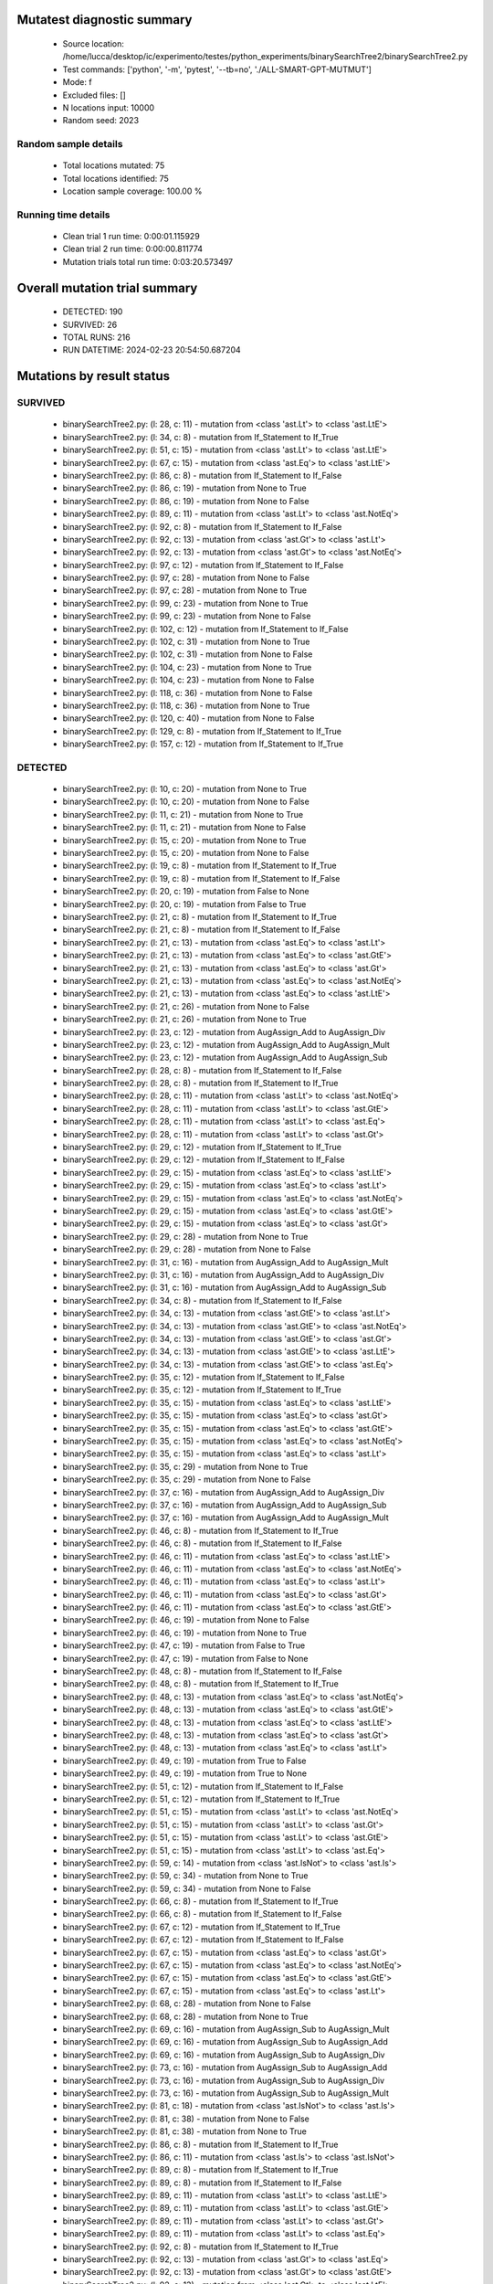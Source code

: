 Mutatest diagnostic summary
===========================
 - Source location: /home/lucca/desktop/ic/experimento/testes/python_experiments/binarySearchTree2/binarySearchTree2.py
 - Test commands: ['python', '-m', 'pytest', '--tb=no', './ALL-SMART-GPT-MUTMUT']
 - Mode: f
 - Excluded files: []
 - N locations input: 10000
 - Random seed: 2023

Random sample details
---------------------
 - Total locations mutated: 75
 - Total locations identified: 75
 - Location sample coverage: 100.00 %


Running time details
--------------------
 - Clean trial 1 run time: 0:00:01.115929
 - Clean trial 2 run time: 0:00:00.811774
 - Mutation trials total run time: 0:03:20.573497

Overall mutation trial summary
==============================
 - DETECTED: 190
 - SURVIVED: 26
 - TOTAL RUNS: 216
 - RUN DATETIME: 2024-02-23 20:54:50.687204


Mutations by result status
==========================


SURVIVED
--------
 - binarySearchTree2.py: (l: 28, c: 11) - mutation from <class 'ast.Lt'> to <class 'ast.LtE'>
 - binarySearchTree2.py: (l: 34, c: 8) - mutation from If_Statement to If_True
 - binarySearchTree2.py: (l: 51, c: 15) - mutation from <class 'ast.Lt'> to <class 'ast.LtE'>
 - binarySearchTree2.py: (l: 67, c: 15) - mutation from <class 'ast.Eq'> to <class 'ast.LtE'>
 - binarySearchTree2.py: (l: 86, c: 8) - mutation from If_Statement to If_False
 - binarySearchTree2.py: (l: 86, c: 19) - mutation from None to True
 - binarySearchTree2.py: (l: 86, c: 19) - mutation from None to False
 - binarySearchTree2.py: (l: 89, c: 11) - mutation from <class 'ast.Lt'> to <class 'ast.NotEq'>
 - binarySearchTree2.py: (l: 92, c: 8) - mutation from If_Statement to If_False
 - binarySearchTree2.py: (l: 92, c: 13) - mutation from <class 'ast.Gt'> to <class 'ast.Lt'>
 - binarySearchTree2.py: (l: 92, c: 13) - mutation from <class 'ast.Gt'> to <class 'ast.NotEq'>
 - binarySearchTree2.py: (l: 97, c: 12) - mutation from If_Statement to If_False
 - binarySearchTree2.py: (l: 97, c: 28) - mutation from None to False
 - binarySearchTree2.py: (l: 97, c: 28) - mutation from None to True
 - binarySearchTree2.py: (l: 99, c: 23) - mutation from None to True
 - binarySearchTree2.py: (l: 99, c: 23) - mutation from None to False
 - binarySearchTree2.py: (l: 102, c: 12) - mutation from If_Statement to If_False
 - binarySearchTree2.py: (l: 102, c: 31) - mutation from None to True
 - binarySearchTree2.py: (l: 102, c: 31) - mutation from None to False
 - binarySearchTree2.py: (l: 104, c: 23) - mutation from None to True
 - binarySearchTree2.py: (l: 104, c: 23) - mutation from None to False
 - binarySearchTree2.py: (l: 118, c: 36) - mutation from None to False
 - binarySearchTree2.py: (l: 118, c: 36) - mutation from None to True
 - binarySearchTree2.py: (l: 120, c: 40) - mutation from None to False
 - binarySearchTree2.py: (l: 129, c: 8) - mutation from If_Statement to If_True
 - binarySearchTree2.py: (l: 157, c: 12) - mutation from If_Statement to If_True


DETECTED
--------
 - binarySearchTree2.py: (l: 10, c: 20) - mutation from None to True
 - binarySearchTree2.py: (l: 10, c: 20) - mutation from None to False
 - binarySearchTree2.py: (l: 11, c: 21) - mutation from None to True
 - binarySearchTree2.py: (l: 11, c: 21) - mutation from None to False
 - binarySearchTree2.py: (l: 15, c: 20) - mutation from None to True
 - binarySearchTree2.py: (l: 15, c: 20) - mutation from None to False
 - binarySearchTree2.py: (l: 19, c: 8) - mutation from If_Statement to If_True
 - binarySearchTree2.py: (l: 19, c: 8) - mutation from If_Statement to If_False
 - binarySearchTree2.py: (l: 20, c: 19) - mutation from False to None
 - binarySearchTree2.py: (l: 20, c: 19) - mutation from False to True
 - binarySearchTree2.py: (l: 21, c: 8) - mutation from If_Statement to If_True
 - binarySearchTree2.py: (l: 21, c: 8) - mutation from If_Statement to If_False
 - binarySearchTree2.py: (l: 21, c: 13) - mutation from <class 'ast.Eq'> to <class 'ast.Lt'>
 - binarySearchTree2.py: (l: 21, c: 13) - mutation from <class 'ast.Eq'> to <class 'ast.GtE'>
 - binarySearchTree2.py: (l: 21, c: 13) - mutation from <class 'ast.Eq'> to <class 'ast.Gt'>
 - binarySearchTree2.py: (l: 21, c: 13) - mutation from <class 'ast.Eq'> to <class 'ast.NotEq'>
 - binarySearchTree2.py: (l: 21, c: 13) - mutation from <class 'ast.Eq'> to <class 'ast.LtE'>
 - binarySearchTree2.py: (l: 21, c: 26) - mutation from None to False
 - binarySearchTree2.py: (l: 21, c: 26) - mutation from None to True
 - binarySearchTree2.py: (l: 23, c: 12) - mutation from AugAssign_Add to AugAssign_Div
 - binarySearchTree2.py: (l: 23, c: 12) - mutation from AugAssign_Add to AugAssign_Mult
 - binarySearchTree2.py: (l: 23, c: 12) - mutation from AugAssign_Add to AugAssign_Sub
 - binarySearchTree2.py: (l: 28, c: 8) - mutation from If_Statement to If_False
 - binarySearchTree2.py: (l: 28, c: 8) - mutation from If_Statement to If_True
 - binarySearchTree2.py: (l: 28, c: 11) - mutation from <class 'ast.Lt'> to <class 'ast.NotEq'>
 - binarySearchTree2.py: (l: 28, c: 11) - mutation from <class 'ast.Lt'> to <class 'ast.GtE'>
 - binarySearchTree2.py: (l: 28, c: 11) - mutation from <class 'ast.Lt'> to <class 'ast.Eq'>
 - binarySearchTree2.py: (l: 28, c: 11) - mutation from <class 'ast.Lt'> to <class 'ast.Gt'>
 - binarySearchTree2.py: (l: 29, c: 12) - mutation from If_Statement to If_True
 - binarySearchTree2.py: (l: 29, c: 12) - mutation from If_Statement to If_False
 - binarySearchTree2.py: (l: 29, c: 15) - mutation from <class 'ast.Eq'> to <class 'ast.LtE'>
 - binarySearchTree2.py: (l: 29, c: 15) - mutation from <class 'ast.Eq'> to <class 'ast.Lt'>
 - binarySearchTree2.py: (l: 29, c: 15) - mutation from <class 'ast.Eq'> to <class 'ast.NotEq'>
 - binarySearchTree2.py: (l: 29, c: 15) - mutation from <class 'ast.Eq'> to <class 'ast.GtE'>
 - binarySearchTree2.py: (l: 29, c: 15) - mutation from <class 'ast.Eq'> to <class 'ast.Gt'>
 - binarySearchTree2.py: (l: 29, c: 28) - mutation from None to True
 - binarySearchTree2.py: (l: 29, c: 28) - mutation from None to False
 - binarySearchTree2.py: (l: 31, c: 16) - mutation from AugAssign_Add to AugAssign_Mult
 - binarySearchTree2.py: (l: 31, c: 16) - mutation from AugAssign_Add to AugAssign_Div
 - binarySearchTree2.py: (l: 31, c: 16) - mutation from AugAssign_Add to AugAssign_Sub
 - binarySearchTree2.py: (l: 34, c: 8) - mutation from If_Statement to If_False
 - binarySearchTree2.py: (l: 34, c: 13) - mutation from <class 'ast.GtE'> to <class 'ast.Lt'>
 - binarySearchTree2.py: (l: 34, c: 13) - mutation from <class 'ast.GtE'> to <class 'ast.NotEq'>
 - binarySearchTree2.py: (l: 34, c: 13) - mutation from <class 'ast.GtE'> to <class 'ast.Gt'>
 - binarySearchTree2.py: (l: 34, c: 13) - mutation from <class 'ast.GtE'> to <class 'ast.LtE'>
 - binarySearchTree2.py: (l: 34, c: 13) - mutation from <class 'ast.GtE'> to <class 'ast.Eq'>
 - binarySearchTree2.py: (l: 35, c: 12) - mutation from If_Statement to If_False
 - binarySearchTree2.py: (l: 35, c: 12) - mutation from If_Statement to If_True
 - binarySearchTree2.py: (l: 35, c: 15) - mutation from <class 'ast.Eq'> to <class 'ast.LtE'>
 - binarySearchTree2.py: (l: 35, c: 15) - mutation from <class 'ast.Eq'> to <class 'ast.Gt'>
 - binarySearchTree2.py: (l: 35, c: 15) - mutation from <class 'ast.Eq'> to <class 'ast.GtE'>
 - binarySearchTree2.py: (l: 35, c: 15) - mutation from <class 'ast.Eq'> to <class 'ast.NotEq'>
 - binarySearchTree2.py: (l: 35, c: 15) - mutation from <class 'ast.Eq'> to <class 'ast.Lt'>
 - binarySearchTree2.py: (l: 35, c: 29) - mutation from None to True
 - binarySearchTree2.py: (l: 35, c: 29) - mutation from None to False
 - binarySearchTree2.py: (l: 37, c: 16) - mutation from AugAssign_Add to AugAssign_Div
 - binarySearchTree2.py: (l: 37, c: 16) - mutation from AugAssign_Add to AugAssign_Sub
 - binarySearchTree2.py: (l: 37, c: 16) - mutation from AugAssign_Add to AugAssign_Mult
 - binarySearchTree2.py: (l: 46, c: 8) - mutation from If_Statement to If_True
 - binarySearchTree2.py: (l: 46, c: 8) - mutation from If_Statement to If_False
 - binarySearchTree2.py: (l: 46, c: 11) - mutation from <class 'ast.Eq'> to <class 'ast.LtE'>
 - binarySearchTree2.py: (l: 46, c: 11) - mutation from <class 'ast.Eq'> to <class 'ast.NotEq'>
 - binarySearchTree2.py: (l: 46, c: 11) - mutation from <class 'ast.Eq'> to <class 'ast.Lt'>
 - binarySearchTree2.py: (l: 46, c: 11) - mutation from <class 'ast.Eq'> to <class 'ast.Gt'>
 - binarySearchTree2.py: (l: 46, c: 11) - mutation from <class 'ast.Eq'> to <class 'ast.GtE'>
 - binarySearchTree2.py: (l: 46, c: 19) - mutation from None to False
 - binarySearchTree2.py: (l: 46, c: 19) - mutation from None to True
 - binarySearchTree2.py: (l: 47, c: 19) - mutation from False to True
 - binarySearchTree2.py: (l: 47, c: 19) - mutation from False to None
 - binarySearchTree2.py: (l: 48, c: 8) - mutation from If_Statement to If_False
 - binarySearchTree2.py: (l: 48, c: 8) - mutation from If_Statement to If_True
 - binarySearchTree2.py: (l: 48, c: 13) - mutation from <class 'ast.Eq'> to <class 'ast.NotEq'>
 - binarySearchTree2.py: (l: 48, c: 13) - mutation from <class 'ast.Eq'> to <class 'ast.GtE'>
 - binarySearchTree2.py: (l: 48, c: 13) - mutation from <class 'ast.Eq'> to <class 'ast.LtE'>
 - binarySearchTree2.py: (l: 48, c: 13) - mutation from <class 'ast.Eq'> to <class 'ast.Gt'>
 - binarySearchTree2.py: (l: 48, c: 13) - mutation from <class 'ast.Eq'> to <class 'ast.Lt'>
 - binarySearchTree2.py: (l: 49, c: 19) - mutation from True to False
 - binarySearchTree2.py: (l: 49, c: 19) - mutation from True to None
 - binarySearchTree2.py: (l: 51, c: 12) - mutation from If_Statement to If_False
 - binarySearchTree2.py: (l: 51, c: 12) - mutation from If_Statement to If_True
 - binarySearchTree2.py: (l: 51, c: 15) - mutation from <class 'ast.Lt'> to <class 'ast.NotEq'>
 - binarySearchTree2.py: (l: 51, c: 15) - mutation from <class 'ast.Lt'> to <class 'ast.Gt'>
 - binarySearchTree2.py: (l: 51, c: 15) - mutation from <class 'ast.Lt'> to <class 'ast.GtE'>
 - binarySearchTree2.py: (l: 51, c: 15) - mutation from <class 'ast.Lt'> to <class 'ast.Eq'>
 - binarySearchTree2.py: (l: 59, c: 14) - mutation from <class 'ast.IsNot'> to <class 'ast.Is'>
 - binarySearchTree2.py: (l: 59, c: 34) - mutation from None to True
 - binarySearchTree2.py: (l: 59, c: 34) - mutation from None to False
 - binarySearchTree2.py: (l: 66, c: 8) - mutation from If_Statement to If_True
 - binarySearchTree2.py: (l: 66, c: 8) - mutation from If_Statement to If_False
 - binarySearchTree2.py: (l: 67, c: 12) - mutation from If_Statement to If_True
 - binarySearchTree2.py: (l: 67, c: 12) - mutation from If_Statement to If_False
 - binarySearchTree2.py: (l: 67, c: 15) - mutation from <class 'ast.Eq'> to <class 'ast.Gt'>
 - binarySearchTree2.py: (l: 67, c: 15) - mutation from <class 'ast.Eq'> to <class 'ast.NotEq'>
 - binarySearchTree2.py: (l: 67, c: 15) - mutation from <class 'ast.Eq'> to <class 'ast.GtE'>
 - binarySearchTree2.py: (l: 67, c: 15) - mutation from <class 'ast.Eq'> to <class 'ast.Lt'>
 - binarySearchTree2.py: (l: 68, c: 28) - mutation from None to False
 - binarySearchTree2.py: (l: 68, c: 28) - mutation from None to True
 - binarySearchTree2.py: (l: 69, c: 16) - mutation from AugAssign_Sub to AugAssign_Mult
 - binarySearchTree2.py: (l: 69, c: 16) - mutation from AugAssign_Sub to AugAssign_Add
 - binarySearchTree2.py: (l: 69, c: 16) - mutation from AugAssign_Sub to AugAssign_Div
 - binarySearchTree2.py: (l: 73, c: 16) - mutation from AugAssign_Sub to AugAssign_Add
 - binarySearchTree2.py: (l: 73, c: 16) - mutation from AugAssign_Sub to AugAssign_Div
 - binarySearchTree2.py: (l: 73, c: 16) - mutation from AugAssign_Sub to AugAssign_Mult
 - binarySearchTree2.py: (l: 81, c: 18) - mutation from <class 'ast.IsNot'> to <class 'ast.Is'>
 - binarySearchTree2.py: (l: 81, c: 38) - mutation from None to False
 - binarySearchTree2.py: (l: 81, c: 38) - mutation from None to True
 - binarySearchTree2.py: (l: 86, c: 8) - mutation from If_Statement to If_True
 - binarySearchTree2.py: (l: 86, c: 11) - mutation from <class 'ast.Is'> to <class 'ast.IsNot'>
 - binarySearchTree2.py: (l: 89, c: 8) - mutation from If_Statement to If_True
 - binarySearchTree2.py: (l: 89, c: 8) - mutation from If_Statement to If_False
 - binarySearchTree2.py: (l: 89, c: 11) - mutation from <class 'ast.Lt'> to <class 'ast.LtE'>
 - binarySearchTree2.py: (l: 89, c: 11) - mutation from <class 'ast.Lt'> to <class 'ast.GtE'>
 - binarySearchTree2.py: (l: 89, c: 11) - mutation from <class 'ast.Lt'> to <class 'ast.Gt'>
 - binarySearchTree2.py: (l: 89, c: 11) - mutation from <class 'ast.Lt'> to <class 'ast.Eq'>
 - binarySearchTree2.py: (l: 92, c: 8) - mutation from If_Statement to If_True
 - binarySearchTree2.py: (l: 92, c: 13) - mutation from <class 'ast.Gt'> to <class 'ast.Eq'>
 - binarySearchTree2.py: (l: 92, c: 13) - mutation from <class 'ast.Gt'> to <class 'ast.GtE'>
 - binarySearchTree2.py: (l: 92, c: 13) - mutation from <class 'ast.Gt'> to <class 'ast.LtE'>
 - binarySearchTree2.py: (l: 97, c: 12) - mutation from If_Statement to If_True
 - binarySearchTree2.py: (l: 97, c: 15) - mutation from <class 'ast.Is'> to <class 'ast.IsNot'>
 - binarySearchTree2.py: (l: 102, c: 12) - mutation from If_Statement to If_True
 - binarySearchTree2.py: (l: 102, c: 17) - mutation from <class 'ast.Is'> to <class 'ast.IsNot'>
 - binarySearchTree2.py: (l: 120, c: 40) - mutation from None to True
 - binarySearchTree2.py: (l: 120, c: 49) - mutation from <class 'ast.Sub'> to <class 'ast.FloorDiv'>
 - binarySearchTree2.py: (l: 120, c: 49) - mutation from <class 'ast.Sub'> to <class 'ast.Div'>
 - binarySearchTree2.py: (l: 120, c: 49) - mutation from <class 'ast.Sub'> to <class 'ast.Mult'>
 - binarySearchTree2.py: (l: 120, c: 49) - mutation from <class 'ast.Sub'> to <class 'ast.Pow'>
 - binarySearchTree2.py: (l: 120, c: 49) - mutation from <class 'ast.Sub'> to <class 'ast.Add'>
 - binarySearchTree2.py: (l: 120, c: 49) - mutation from <class 'ast.Sub'> to <class 'ast.Mod'>
 - binarySearchTree2.py: (l: 124, c: 8) - mutation from If_Statement to If_False
 - binarySearchTree2.py: (l: 124, c: 8) - mutation from If_Statement to If_True
 - binarySearchTree2.py: (l: 124, c: 11) - mutation from <class 'ast.Gt'> to <class 'ast.NotEq'>
 - binarySearchTree2.py: (l: 124, c: 11) - mutation from <class 'ast.Gt'> to <class 'ast.Eq'>
 - binarySearchTree2.py: (l: 124, c: 11) - mutation from <class 'ast.Gt'> to <class 'ast.LtE'>
 - binarySearchTree2.py: (l: 124, c: 11) - mutation from <class 'ast.Gt'> to <class 'ast.Lt'>
 - binarySearchTree2.py: (l: 124, c: 11) - mutation from <class 'ast.Gt'> to <class 'ast.GtE'>
 - binarySearchTree2.py: (l: 127, c: 14) - mutation from <class 'ast.FloorDiv'> to <class 'ast.Pow'>
 - binarySearchTree2.py: (l: 127, c: 14) - mutation from <class 'ast.FloorDiv'> to <class 'ast.Add'>
 - binarySearchTree2.py: (l: 127, c: 14) - mutation from <class 'ast.FloorDiv'> to <class 'ast.Div'>
 - binarySearchTree2.py: (l: 127, c: 14) - mutation from <class 'ast.FloorDiv'> to <class 'ast.Sub'>
 - binarySearchTree2.py: (l: 127, c: 14) - mutation from <class 'ast.FloorDiv'> to <class 'ast.Mod'>
 - binarySearchTree2.py: (l: 127, c: 14) - mutation from <class 'ast.FloorDiv'> to <class 'ast.Mult'>
 - binarySearchTree2.py: (l: 127, c: 15) - mutation from <class 'ast.Add'> to <class 'ast.FloorDiv'>
 - binarySearchTree2.py: (l: 127, c: 15) - mutation from <class 'ast.Add'> to <class 'ast.Mult'>
 - binarySearchTree2.py: (l: 127, c: 15) - mutation from <class 'ast.Add'> to <class 'ast.Div'>
 - binarySearchTree2.py: (l: 127, c: 15) - mutation from <class 'ast.Add'> to <class 'ast.Pow'>
 - binarySearchTree2.py: (l: 127, c: 15) - mutation from <class 'ast.Add'> to <class 'ast.Sub'>
 - binarySearchTree2.py: (l: 127, c: 15) - mutation from <class 'ast.Add'> to <class 'ast.Mod'>
 - binarySearchTree2.py: (l: 129, c: 8) - mutation from If_Statement to If_False
 - binarySearchTree2.py: (l: 132, c: 12) - mutation from AugAssign_Add to AugAssign_Mult
 - binarySearchTree2.py: (l: 132, c: 12) - mutation from AugAssign_Add to AugAssign_Sub
 - binarySearchTree2.py: (l: 132, c: 12) - mutation from AugAssign_Add to AugAssign_Div
 - binarySearchTree2.py: (l: 138, c: 40) - mutation from <class 'ast.Sub'> to <class 'ast.Pow'>
 - binarySearchTree2.py: (l: 138, c: 40) - mutation from <class 'ast.Sub'> to <class 'ast.Div'>
 - binarySearchTree2.py: (l: 138, c: 40) - mutation from <class 'ast.Sub'> to <class 'ast.Mult'>
 - binarySearchTree2.py: (l: 138, c: 40) - mutation from <class 'ast.Sub'> to <class 'ast.Add'>
 - binarySearchTree2.py: (l: 138, c: 40) - mutation from <class 'ast.Sub'> to <class 'ast.Mod'>
 - binarySearchTree2.py: (l: 138, c: 40) - mutation from <class 'ast.Sub'> to <class 'ast.FloorDiv'>
 - binarySearchTree2.py: (l: 139, c: 34) - mutation from <class 'ast.Add'> to <class 'ast.Sub'>
 - binarySearchTree2.py: (l: 139, c: 34) - mutation from <class 'ast.Add'> to <class 'ast.Mod'>
 - binarySearchTree2.py: (l: 139, c: 34) - mutation from <class 'ast.Add'> to <class 'ast.Mult'>
 - binarySearchTree2.py: (l: 139, c: 34) - mutation from <class 'ast.Add'> to <class 'ast.FloorDiv'>
 - binarySearchTree2.py: (l: 139, c: 34) - mutation from <class 'ast.Add'> to <class 'ast.Div'>
 - binarySearchTree2.py: (l: 139, c: 34) - mutation from <class 'ast.Add'> to <class 'ast.Pow'>
 - binarySearchTree2.py: (l: 145, c: 12) - mutation from If_Statement to If_False
 - binarySearchTree2.py: (l: 145, c: 12) - mutation from If_Statement to If_True
 - binarySearchTree2.py: (l: 151, c: 12) - mutation from If_Statement to If_True
 - binarySearchTree2.py: (l: 151, c: 12) - mutation from If_Statement to If_False
 - binarySearchTree2.py: (l: 157, c: 12) - mutation from If_Statement to If_False
 - binarySearchTree2.py: (l: 163, c: 8) - mutation from If_Statement to If_False
 - binarySearchTree2.py: (l: 163, c: 8) - mutation from If_Statement to If_True
 - binarySearchTree2.py: (l: 163, c: 11) - mutation from <class 'ast.Eq'> to <class 'ast.LtE'>
 - binarySearchTree2.py: (l: 163, c: 11) - mutation from <class 'ast.Eq'> to <class 'ast.Gt'>
 - binarySearchTree2.py: (l: 163, c: 11) - mutation from <class 'ast.Eq'> to <class 'ast.NotEq'>
 - binarySearchTree2.py: (l: 163, c: 11) - mutation from <class 'ast.Eq'> to <class 'ast.Lt'>
 - binarySearchTree2.py: (l: 163, c: 11) - mutation from <class 'ast.Eq'> to <class 'ast.GtE'>
 - binarySearchTree2.py: (l: 166, c: 8) - mutation from If_Statement to If_False
 - binarySearchTree2.py: (l: 166, c: 8) - mutation from If_Statement to If_True
 - binarySearchTree2.py: (l: 166, c: 13) - mutation from <class 'ast.Eq'> to <class 'ast.LtE'>
 - binarySearchTree2.py: (l: 166, c: 13) - mutation from <class 'ast.Eq'> to <class 'ast.Lt'>
 - binarySearchTree2.py: (l: 166, c: 13) - mutation from <class 'ast.Eq'> to <class 'ast.Gt'>
 - binarySearchTree2.py: (l: 166, c: 13) - mutation from <class 'ast.Eq'> to <class 'ast.NotEq'>
 - binarySearchTree2.py: (l: 166, c: 13) - mutation from <class 'ast.Eq'> to <class 'ast.GtE'>
 - binarySearchTree2.py: (l: 169, c: 8) - mutation from If_Statement to If_True
 - binarySearchTree2.py: (l: 169, c: 8) - mutation from If_Statement to If_False
 - binarySearchTree2.py: (l: 169, c: 13) - mutation from <class 'ast.Eq'> to <class 'ast.GtE'>
 - binarySearchTree2.py: (l: 169, c: 13) - mutation from <class 'ast.Eq'> to <class 'ast.Gt'>
 - binarySearchTree2.py: (l: 169, c: 13) - mutation from <class 'ast.Eq'> to <class 'ast.LtE'>
 - binarySearchTree2.py: (l: 169, c: 13) - mutation from <class 'ast.Eq'> to <class 'ast.NotEq'>
 - binarySearchTree2.py: (l: 169, c: 13) - mutation from <class 'ast.Eq'> to <class 'ast.Lt'>